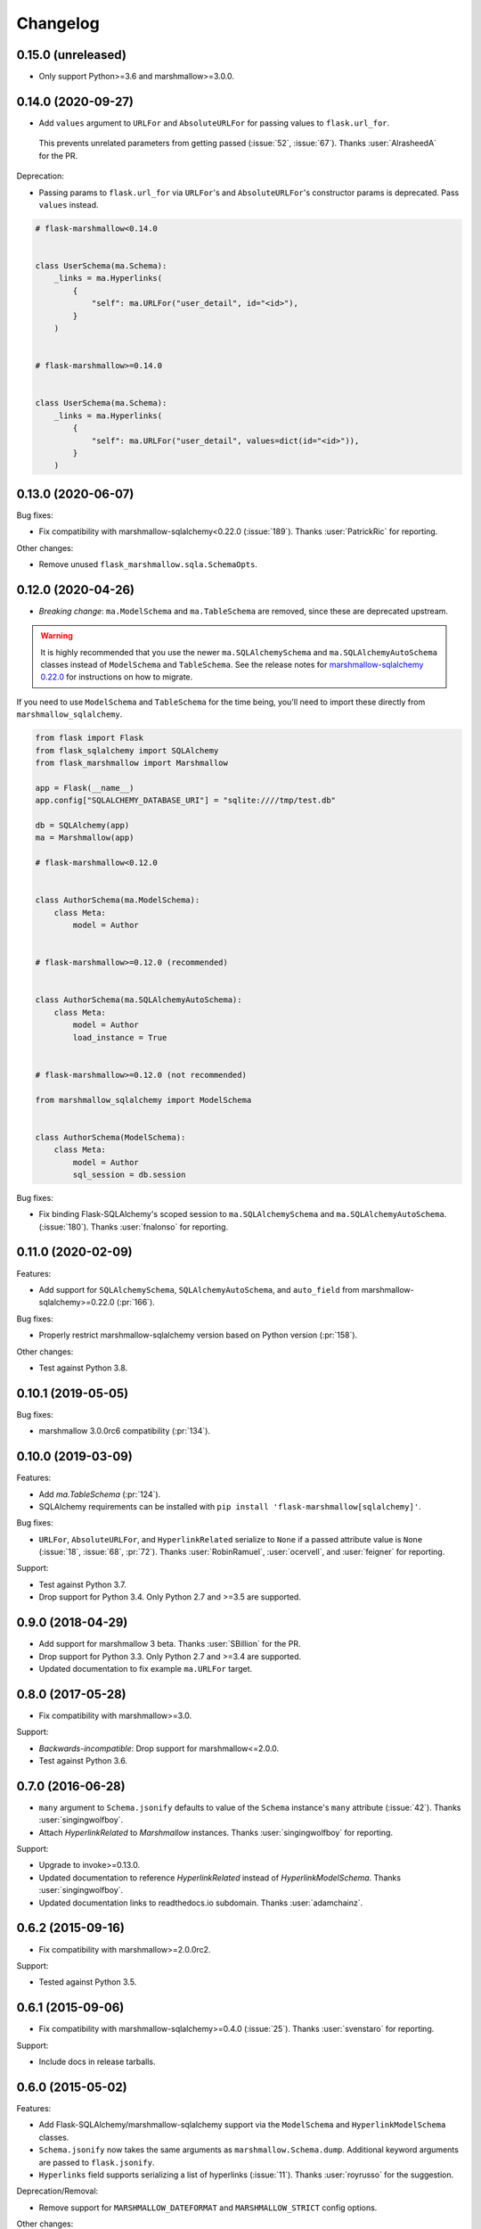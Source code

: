 Changelog
=========

0.15.0 (unreleased)
*******************

* Only support Python>=3.6 and marshmallow>=3.0.0.

0.14.0 (2020-09-27)
*******************

* Add ``values`` argument to ``URLFor`` and ``AbsoluteURLFor`` for passing values to ``flask.url_for``.
 This prevents unrelated parameters from getting passed (:issue:`52`, :issue:`67`).
 Thanks :user:`AlrasheedA` for the PR.

Deprecation:

* Passing params to ``flask.url_for`` via ``URLFor``'s and ``AbsoluteURLFor``'s constructor
  params is deprecated. Pass ``values`` instead.

.. code-block:: python

    # flask-marshmallow<0.14.0


    class UserSchema(ma.Schema):
        _links = ma.Hyperlinks(
            {
                "self": ma.URLFor("user_detail", id="<id>"),
            }
        )


    # flask-marshmallow>=0.14.0


    class UserSchema(ma.Schema):
        _links = ma.Hyperlinks(
            {
                "self": ma.URLFor("user_detail", values=dict(id="<id>")),
            }
        )

0.13.0 (2020-06-07)
*******************

Bug fixes:

* Fix compatibility with marshmallow-sqlalchemy<0.22.0 (:issue:`189`).
  Thanks :user:`PatrickRic` for reporting.

Other changes:

* Remove unused ``flask_marshmallow.sqla.SchemaOpts``.

0.12.0 (2020-04-26)
*******************

* *Breaking change*: ``ma.ModelSchema`` and ``ma.TableSchema`` are removed, since these are deprecated upstream.

.. warning::
  It is highly recommended that you use the newer ``ma.SQLAlchemySchema`` and ``ma.SQLAlchemyAutoSchema``  classes
  instead of ``ModelSchema`` and ``TableSchema``. See the release notes for `marshmallow-sqlalchemy 0.22.0 <https://marshmallow-sqlalchemy.readthedocs.io/en/latest/changelog.html>`_
  for instructions on how to migrate.

If you need to use ``ModelSchema`` and ``TableSchema`` for the time being, you'll need to import these directly from ``marshmallow_sqlalchemy``.

.. code-block:: python

    from flask import Flask
    from flask_sqlalchemy import SQLAlchemy
    from flask_marshmallow import Marshmallow

    app = Flask(__name__)
    app.config["SQLALCHEMY_DATABASE_URI"] = "sqlite:////tmp/test.db"

    db = SQLAlchemy(app)
    ma = Marshmallow(app)

    # flask-marshmallow<0.12.0


    class AuthorSchema(ma.ModelSchema):
        class Meta:
            model = Author


    # flask-marshmallow>=0.12.0 (recommended)


    class AuthorSchema(ma.SQLAlchemyAutoSchema):
        class Meta:
            model = Author
            load_instance = True


    # flask-marshmallow>=0.12.0 (not recommended)

    from marshmallow_sqlalchemy import ModelSchema


    class AuthorSchema(ModelSchema):
        class Meta:
            model = Author
            sql_session = db.session

Bug fixes:

* Fix binding Flask-SQLAlchemy's scoped session to ``ma.SQLAlchemySchema`` and ``ma.SQLAlchemyAutoSchema``.
  (:issue:`180`). Thanks :user:`fnalonso` for reporting.

0.11.0 (2020-02-09)
*******************

Features:

* Add support for ``SQLAlchemySchema``, ``SQLAlchemyAutoSchema``, and ``auto_field``
  from marshmallow-sqlalchemy>=0.22.0 (:pr:`166`).

Bug fixes:

* Properly restrict marshmallow-sqlalchemy version based on Python version (:pr:`158`).

Other changes:

* Test against Python 3.8.

0.10.1 (2019-05-05)
*******************

Bug fixes:

* marshmallow 3.0.0rc6 compatibility (:pr:`134`).

0.10.0 (2019-03-09)
*******************

Features:

* Add `ma.TableSchema` (:pr:`124`).
* SQLAlchemy requirements can be installed with ``pip install
  'flask-marshmallow[sqlalchemy]'``.


Bug fixes:

* ``URLFor``, ``AbsoluteURLFor``, and ``HyperlinkRelated`` serialize to ``None`` if a passed attribute value is ``None`` (:issue:`18`, :issue:`68`, :pr:`72`).
  Thanks :user:`RobinRamuel`, :user:`ocervell`, and :user:`feigner` for reporting.

Support:

* Test against Python 3.7.
* Drop support for Python 3.4. Only Python 2.7 and >=3.5 are supported.

0.9.0 (2018-04-29)
******************

* Add support for marshmallow 3 beta. Thanks :user:`SBillion` for the PR.
* Drop support for Python 3.3. Only Python 2.7 and >=3.4 are supported.
* Updated documentation to fix example ``ma.URLFor`` target.

0.8.0 (2017-05-28)
******************

* Fix compatibility with marshmallow>=3.0.

Support:

* *Backwards-incompatible*: Drop support for marshmallow<=2.0.0.
* Test against Python 3.6.

0.7.0 (2016-06-28)
******************

* ``many`` argument to ``Schema.jsonify`` defaults to value of the ``Schema`` instance's ``many`` attribute (:issue:`42`). Thanks :user:`singingwolfboy`.
* Attach `HyperlinkRelated` to `Marshmallow` instances. Thanks :user:`singingwolfboy` for reporting.

Support:

* Upgrade to invoke>=0.13.0.
* Updated documentation to reference `HyperlinkRelated` instead of `HyperlinkModelSchema`. Thanks :user:`singingwolfboy`.
* Updated documentation links to readthedocs.io subdomain. Thanks :user:`adamchainz`.

0.6.2 (2015-09-16)
******************

* Fix compatibility with marshmallow>=2.0.0rc2.

Support:

* Tested against Python 3.5.

0.6.1 (2015-09-06)
******************

* Fix compatibility with marshmallow-sqlalchemy>=0.4.0 (:issue:`25`). Thanks :user:`svenstaro` for reporting.

Support:

* Include docs in release tarballs.

0.6.0 (2015-05-02)
******************

Features:

- Add Flask-SQLAlchemy/marshmallow-sqlalchemy support via the ``ModelSchema`` and ``HyperlinkModelSchema`` classes.
- ``Schema.jsonify`` now takes the same arguments as ``marshmallow.Schema.dump``. Additional keyword arguments are passed to ``flask.jsonify``.
- ``Hyperlinks`` field supports serializing a list of hyperlinks (:issue:`11`). Thanks :user:`royrusso` for the suggestion.


Deprecation/Removal:

- Remove support for ``MARSHMALLOW_DATEFORMAT`` and ``MARSHMALLOW_STRICT`` config options.

Other changes:

- Drop support for marshmallow<1.2.0.

0.5.1 (2015-04-27)
******************

* Fix compatibility with marshmallow>=2.0.0.

0.5.0 (2015-03-29)
******************

* *Backwards-incompatible*: Remove ``flask_marshmallow.SchemaOpts`` class and remove support for ``MARSHMALLOW_DATEFORMAT`` and ``MARSHMALLOW_STRICT`` (:issue:`8`). Prevents a ``RuntimeError`` when instantiating a ``Schema`` outside of a request context.

0.4.0 (2014-12-22)
******************

* *Backwards-incompatible*: Rename ``URL`` and ``AbsoluteURL`` to ``URLFor`` and ``AbsoluteURLFor``, respectively, to prevent overriding marshmallow's ``URL`` field (:issue:`6`). Thanks :user:`svenstaro` for the suggestion.
* Fix bug that raised an error when deserializing ``Hyperlinks`` and ``URL`` fields (:issue:`9`). Thanks :user:`raj-kesavan` for reporting.

Deprecation:

* ``Schema.jsonify`` is deprecated. Use ``flask.jsonify`` on the result of ``Schema.dump`` instead.
* The ``MARSHMALLOW_DATEFORMAT`` and ``MARSHMALLOW_STRICT`` config values are deprecated. Use a base ``Schema`` class instead (:issue:`8`).

0.3.0 (2014-10-19)
******************

* Supports marshmallow >= 1.0.0-a.

0.2.0 (2014-05-12)
******************

* Implementation as a proper class-based Flask extension.
* Serializer and fields classes are available from the ``Marshmallow`` object.

0.1.0 (2014-04-25)
******************

* First release.
* ``Hyperlinks``, ``URL``, and ``AbsoluteURL`` fields implemented.
* ``Serializer#jsonify`` implemented.
